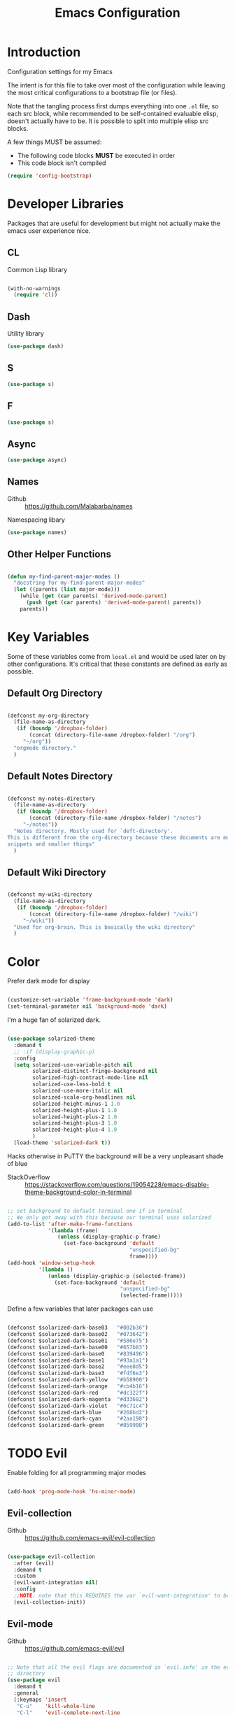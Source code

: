#+TITLE: Emacs Configuration

* Introduction
  Configuration settings for my Emacs

  The intent is for this file to take over most of the configuration while leaving
  the most critical configurations to a bootstrap file (or files).

  Note that the tangling process first dumps everything into one =.el= file, so
  each src block, while recommended to be self-contained evaluable elisp, doesn't
  actually have to be. It is possible to split into multiple elisp src blocks.

  A few things MUST be assumed:
  - The following code blocks *MUST* be executed in order
  - This code block isn't compiled

  #+BEGIN_SRC emacs-lisp
    (require 'config-bootstrap)
  #+END_SRC

* Developer Libraries
  Packages that are useful for development but might not actually make the emacs
  user experience nice.

** CL
   Common Lisp library

   #+BEGIN_SRC emacs-lisp

     (with-no-warnings
       (require 'cl))

   #+END_SRC

** Dash
   Utility library

   #+BEGIN_SRC emacs-lisp
     (use-package dash)
   #+END_SRC

** S

   #+BEGIN_SRC emacs-lisp
    (use-package s)
   #+END_SRC

** F

   #+BEGIN_SRC emacs-lisp
    (use-package s)
   #+END_SRC

** Async

   #+BEGIN_SRC emacs-lisp
     (use-package async)
   #+END_SRC

** Names
   - Github :: https://github.com/Malabarba/names


   Namespacing libary

   #+BEGIN_SRC emacs-lisp
     (use-package names)
   #+END_SRC

** Other Helper Functions
   #+BEGIN_SRC emacs-lisp

    (defun my-find-parent-major-modes ()
      "docstring for my-find-parent-major-modes"
      (let ((parents (list major-mode)))
        (while (get (car parents) 'derived-mode-parent)
          (push (get (car parents) 'derived-mode-parent) parents))
        parents))

   #+END_SRC

* Key Variables
  Some of these variables come from =local.el= and would be used later on by
  other configurations. It's critical that these constants are defined as early
  as possible.

** Default Org Directory

   #+BEGIN_SRC emacs-lisp

     (defconst my-org-directory
       (file-name-as-directory
        (if (boundp '/dropbox-folder)
            (concat (directory-file-name /dropbox-folder) "/org")
          "~/org"))
       "orgmode directory."
       )

   #+END_SRC

** Default Notes Directory

   #+BEGIN_SRC emacs-lisp

     (defconst my-notes-directory
       (file-name-as-directory
        (if (boundp '/dropbox-folder)
            (concat (directory-file-name /dropbox-folder) "/notes")
          "~/notes"))
       "Notes directory. Mostly used for `deft-directory'.
     This is different from the org-directory because these documents are more for
     snippets and smaller things"
       )

   #+END_SRC

** Default Wiki Directory

   #+BEGIN_SRC emacs-lisp

    (defconst my-wiki-directory
      (file-name-as-directory
       (if (boundp '/dropbox-folder)
           (concat (directory-file-name /dropbox-folder) "/wiki")
         "~/wiki"))
      "Used for org-brain. This is basically the wiki directory"
      )

   #+END_SRC

* Color

  Prefer dark mode for display

  #+BEGIN_SRC emacs-lisp

    (customize-set-variable 'frame-background-mode 'dark)
    (set-terminal-parameter nil 'background-mode 'dark)

  #+END_SRC

  I'm a huge fan of solarized dark.

  #+BEGIN_SRC emacs-lisp

    (use-package solarized-theme
      :demand t
      ;; :if (display-graphic-p)
      :config
      (setq solarized-use-variable-pitch nil
            solarized-distinct-fringe-background nil
            solarized-high-contrast-mode-line nil
            solarized-use-less-bold t
            solarized-use-more-italic nil
            solarized-scale-org-headlines nil
            solarized-height-minus-1 1.0
            solarized-height-plus-1 1.0
            solarized-height-plus-2 1.0
            solarized-height-plus-3 1.0
            solarized-height-plus-4 1.0
            )
      (load-theme 'solarized-dark t))

  #+END_SRC

  Hacks otherwise in PuTTY the background will be a very unpleasant shade of blue

  - StackOverflow :: https://stackoverflow.com/questions/19054228/emacs-disable-theme-background-color-in-terminal

  #+BEGIN_SRC emacs-lisp

    ;; set background to default terminal one if in terminal
    ;; We only get away with this because our terminal uses solarized
    (add-to-list 'after-make-frame-functions
                 '(lambda (frame)
                    (unless (display-graphic-p frame)
                      (set-face-background 'default
                                           "unspecified-bg"
                                           frame))))
    (add-hook 'window-setup-hook
              '(lambda ()
                 (unless (display-graphic-p (selected-frame))
                   (set-face-background 'default
                                        "unspecified-bg"
                                        (selected-frame)))))

  #+END_SRC

  Define a few variables that later packages can use

  #+BEGIN_SRC emacs-lisp

    (defconst $solarized-dark-base03   "#002b36")
    (defconst $solarized-dark-base02   "#073642")
    (defconst $solarized-dark-base01   "#586e75")
    (defconst $solarized-dark-base00   "#657b83")
    (defconst $solarized-dark-base0    "#839496")
    (defconst $solarized-dark-base1    "#93a1a1")
    (defconst $solarized-dark-base2    "#eee8d5")
    (defconst $solarized-dark-base3    "#fdf6e3")
    (defconst $solarized-dark-yellow   "#b58900")
    (defconst $solarized-dark-orange   "#cb4b16")
    (defconst $solarized-dark-red      "#dc322f")
    (defconst $solarized-dark-magenta  "#d33682")
    (defconst $solarized-dark-violet   "#6c71c4")
    (defconst $solarized-dark-blue     "#268bd2")
    (defconst $solarized-dark-cyan     "#2aa198")
    (defconst $solarized-dark-green    "#859900")

  #+END_SRC

* TODO Evil

  Enable folding for all programming major modes

  #+BEGIN_SRC emacs-lisp

    (add-hook 'prog-mode-hook 'hs-minor-mode)

  #+END_SRC

** Evil-collection
   - Github :: https://github.com/emacs-evil/evil-collection


   #+BEGIN_SRC emacs-lisp

     (use-package evil-collection
       :after (evil)
       :demand t
       :custom
       (evil-want-integration nil)
       :config
       ;;NOTE: note that this REQUIRES the var `evil-want-integration' to be NIL
       (evil-collection-init))

   #+END_SRC

** Evil-mode
   - Github :: https://github.com/emacs-evil/evil


   #+BEGIN_SRC emacs-lisp

     ;; Note that all the evil flags are documented in `evil.info' in the evil
     ;; directory
     (use-package evil
       :demand t
       :general
       (:keymaps 'insert
        "C-u"    'kill-whole-line
        "C-l"    'evil-complete-next-line
        "C-L"    'evil-complete-previous-line
        "C-p"    'evil-complete-next
        "C-n"    'evil-complete-previous
        "C-k"    nil)
       (:keymaps 'motion
        "C-u"    'evil-scroll-up)
       (:keymaps 'normal
        "Y"      '/evil-copy-to-end-of-line
        "gt"     '/evil-gt
        "gT"     '/evil-gT
        "C-\\"   '/lang-toggle ;; binding for eng <-> jap
        "g o"    'ff-find-other-file
        "g a"    'describe-char)
       (:keymaps 'visual
        ">>"     '/evil-shift-right-visual
        "<<"     '/evil-shift-left-visual)
       (:keymaps 'inner
        "/"      '/inner-forward-slash
        "l"      'my-evil-inner-line)
       (:keymaps 'outer
        "e"      'my-evil-a-buffer
        "l"      'my-evil-a-line
        "/"      '/a-forward-slash)
       (:keymaps 'minibuffer-local-map
        "C-w"    'backward-kill-word)
       :custom
       (evil-want-C-u-scroll t
                             "Emacs uses `C-u' for its `universal-argument' function.
                                 It conflicts with scroll up in evil-mode")
       (evil-want-integration nil
                              "`evil-collections' demands that this be disabled to
                                  work")
       :config

       ;; TODO: figure out this
       ;; https://github.com/syl20bnr/spacemacs/issues/5070
         ;;;###autoload
       (defun /evil-paste-after-from-0 ()
         "I legitimately forgot what this does.
         Probably copied it from stackoverflow"
         (interactive)
         (let ((evil-this-register ?0))
           (call-interactively 'evil-paste-after)))

         ;;;###autoload
       (defun /treat-underscore-as-word ()
         "Make underscore be considered part of a word, just like vim.
         Add this to whichever mode you want when you want it to treat underscore as a
         word"
         (modify-syntax-entry ?_ "w"))

         ;;;###autoload
       (defun /evil-gt ()
         "Emulating vim's `gt' using frames."
         (interactive)
         (other-frame 1))

         ;;;###autoload
       (defun /evil-gT ()
         "Emulating vim's `gT' using frames."
         (interactive)
         (other-frame -1))

         ;;;###autoload
       (defun /lang-toggle ()
         "Input language toggle wrapper."
         (interactive)
         (toggle-input-method)
         ;; (evil-append 1)
         )

       ;; Overload shifts so that they don't lose the selection
         ;;;###autoload
       (defun /evil-shift-left-visual ()
         "Keep visual selection after shifting left."
         (interactive)
         (evil-shift-left (region-beginning) (region-end))
         (evil-normal-state)
         (evil-visual-restore))

         ;;;###autoload
       (defun /evil-shift-right-visual ()
         "Same as /evil-shift-left-visual, but for the right instead."
         (interactive)
         (evil-shift-right (region-beginning) (region-end))
         (evil-normal-state)
         (evil-visual-restore))

       ;; Back to our regularly scheduled programming
       (fset 'evil-visual-update-x-selection 'ignore)
       (evil-select-search-module 'evil-search-module 'evil-search)
       (setq evil-want-Y-yank-to-eol t
             sentence-end-double-space nil
             evil-regexp-search t
             evil-normal-state-modes (append evil-motion-state-modes
                                             evil-normal-state-modes)
             evil-motion-state-modes nil
             evil-want-C-u-scroll t
             evil-split-window-below t
             evil-vsplit-window-right t)
       (setq-default evil-auto-indent t)

       ;; (add-hook 'view-mode-hook 'evil-motion-state)

       ;; (evil-define-text-object /a-forward-slash (count &optional beg end type)
       ;;   "Select forward slash (/)"
       ;;   :extend-selection t
       ;;   (evil-select-quote ?/ beg end type count))

       ;; (evil-define-text-object /inner-forward-slash (count &optional beg end type)
       ;;   "Select forward slash (/)"
       ;;   :extend-selection nil
       ;;   (evil-select-quote ?/ beg end type count))

       ;; ;; Let `_` be considered part of a word, like vim does
       ;; (defadvice evil-inner-word (around underscore-as-word activate)
       ;;   (let ((table (copy-syntax-table (syntax-table))))
       ;;     (modify-syntax-entry ?_ "w" table)
       ;;     (with-syntax-table table ad-do-it)))
       (/treat-underscore-as-word) ;TODO: Not sure if this is required if we're hooking into prog-mode

       ;; (defun my-evil-make-frame-with-params (file)
       ;;   "Tries to emulate evil tab creation using `make-frame'"
       ;;   (interactive "<f>")
       ;;   (if file
       ;;       ;; Finds the file and loads it into the frame
       ;;       )
       ;;   )

       ;; (evil-ex-define-cmd "sh[ell]" 'eshell)
       (evil-ex-define-cmd "sh[ell]"    'shell) ;; at least shell shows its keymaps
       (evil-ex-define-cmd "tabn[ew]"   'make-frame)
       (evil-ex-define-cmd "tabe[dit]"  'make-frame)
       (evil-ex-define-cmd "restart"    'restart-emacs)
       (evil-ex-define-cmd "init"       'find-user-init-file)
       (evil-ex-define-cmd "config"     'find-user-config-file)

       ;; (lexical-let ((default-color (cons (face-background 'mode-line)
       ;;                                    (face-foreground 'mode-line))))
       ;;   (add-hook 'post-command-hook
       ;;             (lambda ()
       ;;               (let ((color (cond ((minibufferp) default-color)
       ;;                                  ((evil-insert-state-p) '("#b58900" . "#ffffff"))
       ;;                                  ((evil-emacs-state-p)  '("#444488" . "#ffffff"))
       ;;                                  ((buffer-modified-p)   '("#dc322f" . "#ffffff"))
       ;;                                  (t default-color))))
       ;;                 (set-face-background 'mode-line (car color))
       ;;                 (set-face-foreground 'mode-line (cdr color))))))

       ;; nmap Y y$
       (defun /evil-copy-to-end-of-line ()
         "Yanks everything from point to the end of the line"
         (interactive)
         (evil-yank (point) (point-at-eol)))

       ;; https://stackoverflow.com/questions/18102004/emacs-evil-mode-how-to-create-a-new-text-object-to-select-words-with-any-non-sp/22418983#22418983
       (defmacro /evil-define-and-bind-text-object (key start-regex end-regex)
         (let ((inner-name (make-symbol "inner-name"))
               (outer-name (make-symbol "outer-name")))
           `(progn
              (evil-define-text-object ,inner-name (count &optional beg end type)
                (evil-select-paren ,start-regex ,end-regex beg end type count nil))
              (evil-define-text-object ,outer-name (count &optional beg end type)
                (evil-select-paren ,start-regex ,end-regex beg end type count t))
              (define-key evil-inner-text-objects-map ,key (quote ,inner-name))
              (define-key evil-outer-text-objects-map ,key (quote ,outer-name)))))

       ;; https://www.emacswiki.org/emacs/RegularExpression
       (/evil-define-and-bind-text-object "/" "/" "/")
       (/evil-define-and-bind-text-object "\\" "\\" "\\")
       (/evil-define-and-bind-text-object "|" "|" "|")
       ;; (/evil-define-and-bind-text-object "l" "^\\s-*" "\\s-*$") ;; line textobj
       ;; (/evil-define-and-bind-text-object "e" "\\`\\s-*" "\\s-*$") ;; buffer textobj

       (evil-define-text-object my-evil-a-buffer (count &optional beg end type)
         "Select entire buffer"
         (evil-range (point-min) (point-max)))

       ;; shamelessly stolen from
       ;; https://github.com/syohex/evil-textobj-line/blob/master/evil-textobj-line.el
       (defun my-evil-line-range (count beg end type &optional inclusive)
         (if inclusive
             (evil-range (line-beginning-position) (line-end-position))
           (let ((start (save-excursion
                          (back-to-indentation)
                          (point)))
                 (end (save-excursion
                        (goto-char (line-end-position))
                        (skip-syntax-backward " " (line-beginning-position))
                        (point))))
             (evil-range start end))))

       (evil-define-text-object my-evil-a-line (count &optional beg end type)
         "Select entire line"
         (my-evil-line-range count beg end type t))

       (evil-define-text-object my-evil-inner-line (count &optional beg end type)
         "Select an inner line"
         (my-evil-line-range count beg end type))

       (add-hook 'evil-normal-state-entry-hook 'evil-ex-nohighlight)
       (evil-mode)
       )

   #+END_SRC

*** Evil-Unimpaired
    shamelessly stolen from spacemacs

    #+BEGIN_SRC emacs-lisp
      ;;;###autoload
      (defun evil-unimpaired//find-relative-filename (offset)
        (when buffer-file-name
          (let* ((directory (f-dirname buffer-file-name))
                 (files (f--files directory (not (s-matches? "^\\.?#" it))))
                 (index (+ (-elem-index buffer-file-name files) offset))
                 (file (and (>= index 0) (nth index files))))
            (when file
              (f-expand file directory)))))

      ;;;###autoload
      (defun evil-unimpaired/previous-file ()
        (interactive)
        (-if-let (filename (evil-unimpaired//find-relative-filename -1))
            (find-file filename)
          (user-error "No previous file")))

      ;;;###autoload
      (defun evil-unimpaired/next-file ()
        (interactive)
        (-if-let (filename (evil-unimpaired//find-relative-filename 1))
            (find-file filename)
          (user-error "No next file")))

      ;;;###autoload
      (defun evil-unimpaired/paste-above ()
        (interactive)
        (evil-insert-newline-above)
        (evil-paste-after 1))

      ;;;###autoload
      (defun evil-unimpaired/paste-below ()
        (interactive)
        (evil-insert-newline-below)
        (evil-paste-after 1))

      ;;;###autoload
      (defun evil-unimpaired/insert-space-above (count)
        (interactive "p")
        (dotimes (_ count) (save-excursion (evil-insert-newline-above))))

      ;;;###autoload
      (defun evil-unimpaired/insert-space-below (count)
        (interactive "p")
        (dotimes (_ count) (save-excursion (evil-insert-newline-below))))

      ;;;###autoload
      (defun evil-unimpaired/next-frame ()
        (interactive)
        (/evil-gt))

      ;;;###autoload
      (defun evil-unimpaired/previous-frame ()
        (interactive)
        (/evil-gT))

      ;; from tpope's unimpaired
      (define-key evil-normal-state-map (kbd "[ SPC")
        'evil-unimpaired/insert-space-above)
      (define-key evil-normal-state-map (kbd "] SPC")
        'evil-unimpaired/insert-space-below)
      ;; (define-key evil-normal-state-map (kbd "[ e") 'move-text-up)
      ;; (define-key evil-normal-state-map (kbd "] e") 'move-text-down)
      (define-key evil-visual-state-map (kbd "[ e") ":move'<--1")
      (define-key evil-visual-state-map (kbd "] e") ":move'>+1")
      ;; (define-key evil-visual-state-map (kbd "[ e") 'move-text-up)
      ;; (define-key evil-visual-state-map (kbd "] e") 'move-text-down)
      (define-key evil-normal-state-map (kbd "[ b") 'previous-buffer)
      (define-key evil-normal-state-map (kbd "] b") 'next-buffer)
      (define-key evil-normal-state-map (kbd "[ f") 'evil-unimpaired/previous-file)
      (define-key evil-normal-state-map (kbd "] f") 'evil-unimpaired/next-file)
      ;; (define-key evil-normal-state-map (kbd "[ t") 'evil-unimpaired/previous-frame)
      ;; (define-key evil-normal-state-map (kbd "] t") 'evil-unimpaired/next-frame)
      (define-key evil-normal-state-map (kbd "[ w") 'previous-multiframe-window)
      (define-key evil-normal-state-map (kbd "] w") 'next-multiframe-window)
      ;; select pasted text
      (define-key evil-normal-state-map (kbd "g p") (kbd "` [ v ` ]"))
      ;; paste above or below with newline
      (define-key evil-normal-state-map (kbd "[ p") 'evil-unimpaired/paste-above)
      (define-key evil-normal-state-map (kbd "] p") 'evil-unimpaired/paste-below)
    #+END_SRC

** Evil-string-inflection
   - Github :: https://github.com/ninrod/evil-string-inflection


   #+BEGIN_SRC emacs-lisp

     ;; defaults to g~
     (use-package evil-string-inflection
       :disabled
       :after (evil))

   #+END_SRC

** Exato
   - Github :: https://github.com/ninrod/exato


   #+BEGIN_SRC emacs-lisp

    ;; defaults to x, so dax, dix, etc
    ;; This package is about xml attribute objects, the t textobj handles tags, not
    ;; attributes, which are inside tags
    (use-package exato
      :after (evil))

   #+END_SRC

** Evil-god-state
   - Github :: https://github.com/gridaphobe/evil-god-state


   #+BEGIN_SRC emacs-lisp

     ;; https://github.com/gridaphobe/evil-god-state
     (use-package evil-god-state
       :general
       (:states 'normal
        "g <SPC>" 'evil-execute-in-god-state))

   #+END_SRC

** Evil-surround
   - Github :: https://github.com/emacs-evil/evil-surround


   #+BEGIN_SRC emacs-lisp

    (use-package evil-surround
      :after (evil)
      :demand t
      :config
      (global-evil-surround-mode)
      )

   #+END_SRC

*** Evil-embrace
   - Github :: https://github.com/cute-jumper/evil-embrace.el


   #+BEGIN_SRC emacs-lisp

     ;; Evil-embrace is like a souped up addon of surround, this time they have
     ;; things like function surround and probably more features.
     (use-package evil-embrace
       :after (evil-surround)
       :demand t
       :config
       (evil-embrace-enable-evil-surround-integration)
       (setq evil-embrace-show-help-p nil)
       )

   #+END_SRC

** Evil-args
   - Github :: https://github.com/wcsmith/evil-args


   #+BEGIN_SRC emacs-lisp

    (use-package evil-args
      :bind (:map evil-inner-text-objects-map
             ("a" . evil-inner-arg)
             :map evil-outer-text-objects-map
             ("a" . evil-outer-arg)
             ;; :map evil-normal-state-map
             ;; ("L" . evil-forward-arg)
             ;; ("H" . evil-backward-arg)
             ;; ("K" . evil-jump-out-args)
             ;; :map evil-motion-state-map
             ;; ("L" . evil-forward-arg)
             ;; ("H" . evil-backward-arg)
             )
      ;; :config
      ;; consider spaces as argument delimiters
      ;; (add-to-list 'evil-args-delimiters " ")
      )

   #+END_SRC

** Evil-textobj-column
   - Github :: https://github.com/noctuid/evil-textobj-column


   #+BEGIN_SRC emacs-lisp

    ;; more like evil-textobj-kolumn
    (use-package evil-textobj-column
      :bind (:map evil-inner-text-objects-map
             ("k" . evil-textobj-column-word)
             ("K" . evil-textobj-column-WORD)))

   #+END_SRC

** Evil-numbers
   - Github :: https://github.com/cofi/evil-numbers


   #+BEGIN_SRC emacs-lisp

    (use-package evil-numbers
      :general
      (:keymaps 'normal
       "C-a"  'evil-numbers/inc-at-pt
       "C-x"  'evil-numbers/dec-at-pt)
      ;; :bind (:map evil-normal-state-map
      ;;        ("C-a" . evil-numbers/inc-at-pt)
      ;;        ("C-x" . evil-numbers/dec-at-pt))
      )

   #+END_SRC

** Evil-rsi
   - Github :: https://github.com/linktohack/evil-rsi


   #+BEGIN_SRC emacs-lisp

    (use-package evil-rsi
      :disabled
      :after (evil)
      :config
      (evil-rsi-mode))

   #+END_SRC

** Evil-lion
   - Github :: https://github.com/edkolev/evil-lion


   #+BEGIN_SRC emacs-lisp

    ;; alignment
    (use-package evil-lion
      :after (evil)
      :demand t
      :config
      (evil-lion-mode))

   #+END_SRC

** Evil-matchit
   - Github :: https://github.com/redguardtoo/evil-matchit


   #+BEGIN_SRC emacs-lisp

    (use-package evil-matchit)

   #+END_SRC
** Evil-commentary

   #+BEGIN_SRC emacs-lisp

    ;; Adds textobjects that comments
    (use-package evil-commentary
      :after (evil)
      :demand t
      :config
      (evil-commentary-mode)
      )

   #+END_SRC

** Evil-nerd-commenter
   #+BEGIN_SRC emacs-lisp

    (use-package evil-nerd-commenter
      :after (evil)
      :bind (:map evil-inner-text-objects-map
             ("c" . evilnc-inner-comment)
             :map evil-outer-text-objects-map
             ("c" . evilnc-outer-commenter)))

   #+END_SRC

** Evil-indent-plus
   #+BEGIN_SRC emacs-lisp

        ;;; Indentation text object for evil
    (use-package evil-indent-plus
      :bind(:map evil-inner-text-objects-map
            ("i" . evil-indent-plus-i-indent)
            ("I" . evil-indent-plus-a-indent)
            :map evil-outer-text-objects-map
            ("i" . evil-indent-plus-i-indent-up)
            ("I" . evil-indent-plus-a-indent-up)))

   #+END_SRC

** Evil-tilde-fringe
   #+BEGIN_SRC emacs-lisp

    ;; vim A E S T H E T H I C S
    ;; Puts tildes in the fringe, just like vim.
    (use-package vi-tilde-fringe
      :after (evil)
      :demand t
      :config
      (global-vi-tilde-fringe-mode))

   #+END_SRC

** Evil-visualstar
   #+BEGIN_SRC emacs-lisp

     ;; Allows for * and # commands. which originally only worked on WORDs, to
     ;; work on a visual selection too
     (use-package evil-visualstar
       :after (evil)
       :demand t
       :config
       (global-evil-visualstar-mode))

   #+END_SRC

** Evil-rsi
   #+BEGIN_SRC emacs-lisp

    ;; TODO: Document GNU Readline bindings
    (use-package evil-rsi
      :demand t
      :after (evil)
      :diminish (evil-rsi-mode)
      :config
      (evil-rsi-mode))

   #+END_SRC

** Evil-goggles
   #+BEGIN_SRC emacs-lisp

    ;; Flashes the selection you made. I honestly don't need this and am just
    ;; turning it on for shits and giggles, until it starts to annoy me
    ;; https://github.com/edkolev/evil-goggles
    (use-package evil-goggles
      :after (evil)
      :diminish (evil-goggles-mode)
      :demand t
      :custom
      (evil-goggles-duration 0.05
                             "Sometimes the default of 0.2 is too slow")
      :config
      (evil-goggles-mode)
      (evil-goggles-use-diff-faces))

   #+END_SRC

** Evil-quickscope
   #+BEGIN_SRC emacs-lisp

     ;; Disabled because it conflicts with evil-snipe-override-mode
     (use-package evil-quickscope
       :disabled t
       ;; :config
       ;; (global-evil-quickscope-always-mode t)
       ;; (global-evil-quickscope-mode t)
       )

   #+END_SRC

** Evil-snipe
   #+BEGIN_SRC emacs-lisp

     ;; Basically does what Clever-F did in vim, letting you repeatedly press
     ;; f, F, t, and T instead of using ; and ,
     (use-package evil-snipe
       :after (evil)
       :demand t
       :diminish (evil-snipe-override-mode
                  evil-snipe-override-local-mode)
       :config
       (evil-snipe-override-mode))

   #+END_SRC

** Evil-expat
   Adds the following ex commands:

   | :reverse           | reverse visually selected lines                                |
   | :remove            | remove current file and its buffer                             |
   | :rename NEW-PATH   | rename or move current file and its buffer                     |
   | :colorscheme THEME | change emacs color theme                                       |
   | :diff-orig         | get a diff of unsaved changes, like vim's common :DiffOrig     |
   | :gdiff             | BRANCH git-diff current file, requires magit and vdiff-magit   |
   | :gblame            | git-blame current file, requires magit                         |
   | :gremove           | git remove current file, requires magit                        |
   | :tyank             | copy range into tmux paste buffer, requires running under tmux |
   | :tput              | paste from tmux paste buffer, requires running under tmux      |

   #+BEGIN_SRC emacs-lisp

     (use-package evil-expat)

   #+END_SRC

** Evil-exchange
   #+BEGIN_SRC emacs-lisp

     ;; Adds an operator `gx' that, when called again, swaps both selections
     ;; currently DISABLED because it conflicts with the default `g x', which
     ;; goes to the link under the cursor (`browse-url-at-point'), something
     ;; which I feel is probably cooler than evil-exchange
     (use-package evil-exchange
       :disabled t)

   #+END_SRC

** Vimish-fold
   #+BEGIN_SRC emacs-lisp

     (use-package vimish-fold)

   #+END_SRC

** Evil-tutor
   #+BEGIN_SRC emacs-lisp

     (use-package evil-tutor)

   #+END_SRC

** Evil-cleverparens
   - Github :: https://github.com/luxbock/evil-cleverparens


   We're not using it because it's conflicting with too many keybinds

   #+BEGIN_SRC emacs-lisp

     (use-package evil-cleverparens
       :disabled t
       :demand t
       :config
       ;; (progn (require 'evil-cleverparens-text-objects)
       ;;        (define-key evil-inner-text-objects-map "c" 'evil-cp-inner-comment)
       ;;        (define-key evil-outer-text-objects-map "c" 'evil-cp-a-comment))
       (add-hook 'emacs-lisp-mode-hook #'evil-cleverparens-mode))

   #+END_SRC

** Old Configuration
   These configurations are old and left here in case we ever need it

  #+BEGIN_SRC emacs-lisp


    ;; (use-package evil-paredit
    ;;   :config (add-hook 'emacs-lisp-mode-hook 'evil-paredit-mode))

    ;; (use-package evil-cleverparens-text-objects
    ;;   :ensure t
    ;;   :init
    ;;   (use-package evil-cleverparens :ensure t)
    ;;   :config
    ;;   nil)

    ;; (use-package evil-cleverparens
    ;;   :bind(:map evil-inner-text-objects-map
    ;;              ("c" . evil-cp-inner-comment)
    ;;              :map evil-outer-text-objects-map
    ;;              ("c" . evil-cp-a-comment))
    ;;   ;; :config
    ;;   ;; (require 'evil-cleverparens-text-objects)
    ;;   )

    ;; (use-package evil-replace-with-register)

    ;; (use-package evil-text-object-python)

    ;; (use-package evil-visual-mark-mode
    ;;   :ensure t
    ;;   :config
    ;;   (evil-visual-mark-mode))

    ;; (use-package evil-tabs
    ;;   :ensure t
    ;;   :config
    ;;   (global-evil-tabs-mode t))

  #+END_SRC

** TODO COMMENT evil-argwrap

   I want to replicate [[https://github.com/FooSoft/vim-argwrap][vim-argwrap]] in evil-mode.

   For reference, since I would expect the implementation to be something similar:
   #+BEGIN_SRC emacs-lisp :exports none

     (defun my-add-newline-and-indent-braces (&rest _)
       "Adds that cool vim indent thing we always wanted"
       (newline)
       (indent-according-to-mode)
       (forward-line -1)
       (indent-according-to-mode))

   #+END_SRC

   - Indent whole region by line
   - Assume that beg and end are both on wrapping characters
   - Only indent the top level commas, meaning we need to skip commas inside parentheses
     - consider using =evil-jump-item= since it looks like it does what we want.
     - inspect evil-args for possible solutions on implementation. Initial
       impressions are not good, mostly because it's totally undocumented.


   - Find delimiters in the outer-most parentheses (or wrapping characters)
   - We will want to look at =forward-sexp=, even though that it might mean that
     we will need to adjust the syntax table a bit
     - We specifically want to look at the syntax classes
       - Open parenthesis characters


   The current issue is how the range isn't long enough, because of the
   insertions the end point isn't being updated similarly and the range is
   shorter than what is expected

   #+BEGIN_SRC emacs-lisp :exports none
     (defun my-evil-argwrap-region (beg end)
       ;; find , (eventually we'll support other delimiters)
       (save-excursion
        (let* ((delimiters    ",")
               (paren-openers "[[{(]")
               (unwrap-arg (lambda ()
                             (save-excursion
                               (forward-char)
                               (newline)
                               (indent-according-to-mode))))
               )
          ;; update syntax table entries with all the parens stuff
          (debug)
          (goto-char beg)
          (while (< (point) end)
            (cond
             ;; when we find a comma, we break the line
             ((looking-at delimiters)
              (message "unwrap-arg")
              (funcall unwrap-arg))
             ;; when we find a open paren syntax descriptor we forward by
             ;; sexp. TODO: this is still hardcoded
             ((looking-at paren-openers)
              (message "forward-sexp")
              (forward-sexp))
             )
            (message "forward-char")
            (forward-char)
            )
          )))

     ;; ( { [ ] } )

     (evil-define-operator my-evil-argwrap (beg end)
       "docstring for evil-argwrap"
       (my-evil-argwrap-region beg end))

     ;; So this works
     (define-key evil-normal-state-map (kbd "\\") 'my-evil-argwrap)
   #+END_SRC

   It appears that calling something defined by =evil-define-operator= puts
   emacs into operator pending mode, which is expected. Then evil passes in a
   range and the operation starts.

*** Test cases

    ={ a, b, c } { foo<a, {b}> , b, c }=

*** DONE What are the acceptable values for =evil-operator-range-type=?
    CLOSED: [2018-03-28 Wed 22:24]

    Covered by noctuid [[https://github.com/noctuid/evil-guide#type][here]].

    It's defined in =evil-define-motion=. The allowed characters are:
    - inclusive :: The range is the start point up to and including the ending
                   position.
    - line      :: The range is set to the beginning and end of the line
    - block     :: The range is blockwise like in =C-v=
    - exclusive :: Default. The range is exactly like ~inclusive~ except that it
                   does not include the ending position.

* TODO Helm

** TODO Others
    #+BEGIN_SRC emacs-lisp

      ;; Install ivy as a contingency
      (use-package ivy
        :bind (:map ivy-minibuffer-map
               ("C-w" . ivy-backward-kill-word)
               ("C-u" . ivy-backward-kill-line)
               ("C-j" . ivy-next-line)
               ("C-k" . ivy-previous-line))
        :config
        (setq ivy-use-virtual-buffers t
              enable-recursive-minibuffers t))

      (use-package swiper)

      (use-package counsel
        :bind (("M-x" . counsel-M-x)))

      (use-package helm
        :after (general)
        :demand t
        :general
        ("C-h C-h" 'helm-apropos
         "C-h h"   'helm-apropos)
        (:states 'normal
         "-"     'helm-find-files) ;; emulate vim-vinegar
        (:states  'normal
         :prefix my-default-evil-leader-key
         "<SPC>"  'helm-M-x
         "TAB"    'helm-resume
         "y y"    'helm-show-kill-ring
         "b b"    'helm-mini
         "m m"    'helm-bookmarks)
        (:keymaps 'helm-map
         "C-w" 'evil-delete-backward-word
         "\\"  'helm-select-action
         "C-j" 'helm-next-line
         "C-k" 'helm-previous-line
         "C-n" 'helm-next-page
         "C-p" 'helm-previous-page
         "C-l" 'helm-next-source
         "C-h" 'helm-previous-source
         "TAB" 'helm-execute-persistent-action)
        :config
        (setq helm-idle-delay 0.0
              helm-input-idle-delay 0.01
              helm-quick-update t)
        (setq helm-recentf-fuzzy-match t
              helm-locate-fuzzy-match nil ;; locate fuzzy is worthless
              helm-M-x-fuzzy-match t
              helm-buffers-fuzzy-matching t
              helm-semantic-fuzzy-match t
              helm-apropos-fuzzy-match t
              helm-imenu-fuzzy-match t
              helm-lisp-fuzzy-completion t
              helm-completion-in-region-fuzzy-match t
              helm-split-window-in-side-p t
              helm-use-frame-when-more-than-two-windows nil)
        (progn (helm-autoresize-mode)
               (setq helm-autoresize-min-height 40 ;; these values are %
                     helm-autoresize-max-height 40))
        (helm-mode)
        )

      ;; TODO: when defining helm desckeys make sure a global binding is also presentw
      ;; C-h seems broken (We've been overwriting it to enable terminal backspace)

      (use-package helm-describe-modes
        :bind (("C-h m" . helm-describe-modes))
        ;; :config
        ;; (evil-leader/set-key "m" 'helm-describe-modes)
        )

      (use-package helm-descbinds
        :bind (("C-h b" . helm-descbinds))
        :config
        (helm-descbinds-mode))

      (use-package helm-swoop
        :general
        (:states 'normal
         :prefix my-default-evil-leader-key
         "f f" 'helm-swoop) :init
      ;;;###autoload
        (defun /helm-swoop-vis () (interactive)
               (helm-swoop :$query "" :$multiline 4))
        :bind (:map helm-swoop-map
               ("C-w" . evil-delete-backward-word))
        ;; :config
        ;; (defun /helm-swoop-vis () (interactive)
        ;;        (helm-swoop :$query "" :$multiline 4))
        ;; no annoying under mouse highlights
        ;;(setq helm-swoop-pre-input-function (lambda () nil))
        )

      (use-package helm-fuzzier
        :after helm
        :demand t
        :config
        (helm-fuzzier-mode))

      (use-package helm-flx
        :after helm
        :demand t
        :config
        (helm-flx-mode)
        (setq helm-flx-for-helm-find-files t
              helm-flx-for-helm-locate t))

      (use-package helm-dash)

      ;; commenting it out because it has conflicting bindings in its own map
      ;; (use-package helm-hunks
      ;;   :commands (helm-hunks
      ;;              helm-hunks-current-buffer
      ;;              helm-hunks-staged
      ;;              helm-hunks-staged-current-buffer)
      ;;   :config
      ;;   (progn (require 'git-gutter+)
      ;;          (add-hook 'helm-hunks-refresh-hook 'git-gutter+-refresh)
      ;;          )
      ;;   (setq helm-hunks-preview-diffs t)
      ;;   (evil-leader/set-key
      ;;     "." 'helm-hunks-current-buffer))

      ;; (helm-mode 1)
    #+END_SRC
* TODO Buffer
  #+BEGIN_SRC emacs-lisp

    (add-hook 'prog-mode-hook 'hs-minor-mode)

    ;; no startup screen
    (setq inhibit-startup-screen t)

    ;; startup maximised
    (custom-set-variables
     '(initial-frame-alist (quote ((fullscreen . maximized)))))
    (custom-set-variables
     '(default-frame-alist (add-to-list 'default-frame-alist
                                        '(fullscreen . maximized))))

    (setq require-final-newline t)

    ;; remove annoying bell sounds
    (setq ring-bell-function 'ignore)

    ;; Save buffer state
    (setq savehist-file (concat user-init-dir "history")
          savehist-save-minibuffer-history 1
          savehist-additional-variables
          '(kill-ring
            search-ring
            regexp-search-ring))
    (savehist-mode 1)
    (setq history-length t
          history-delete-duplicates t)


    ;; Display time
    (display-time-mode 1)

    ;; strip whitespace
    (add-hook 'before-save-hook 'delete-trailing-whitespace)
    (general-define-key
     :states 'normal
     :prefix my-default-evil-leader-key
                        "." 'whitespace-mode)

    ;; automatically refresh buffer when changed outside
    (global-auto-revert-mode t)

    ;; Remove toolbar
    (progn (tool-bar-mode -1)
           (menu-bar-mode -1)
           (scroll-bar-mode -1)
           (window-divider-mode -1))

    (setq tab-always-indent 'complete)

    (setq-default truncate-lines    t  ;; no wrap
                  indent-tabs-mode nil ;; do not use tabs when indenting
                  tab-width         2
                  auto-hscroll-mode t)

    ;; use optimised linum mode if we can
    (when (>= emacs-major-version 26)
      (global-display-line-numbers-mode))

    (defun my-disable-line-numbers ()
      "For modes that doesn't need line numbers in their buffers"
      (display-line-numbers-mode -1)
      )

    ;; autopairing
    ;; We're currently trying out smartparens
    (electric-pair-mode -1)

    ;; Change "yes or no" to "y or n"
    (fset 'yes-or-no-p 'y-or-n-p)

    ;; Frame-related functions
    (add-hook 'after-make-frame-functions 'select-frame)

    ;; speed optimisation
    ;; https://emacs.stackexchange.com/questions/28736/emacs-pointcursor-movement-lag/28746
    (setq-default auto-window-vscroll nil)

    (defconst my-user-temp-dir
      "tempfiles/"
      "Directory used to store temporary files that shouldn't be versioned")

    ;; adjust autosave and backup directories
    (setq backup-directory-alist `(("." . ,(concat user-init-dir
                                                   my-user-temp-dir
                                                   "backups/")))
          delete-old-versions t
          backup-by-copying t
          version-control t
          kept-new-versions 20
          kept-old-versions 5
          vc-make-backup-files t
          auto-save-list-file-prefix (concat user-init-dir
                                             my-user-temp-dir
                                             "auto-save-list/.saves-")
          ;; auto-save-file-name-transforms `((".*" ,(concat user-init-dir
          ;;                                                 my-user-temp-dir
          ;;                                                 "autosave/")
          ;;                                   t))
          )

    ;; look cool
    (when window-system
      (global-hl-line-mode))

    (defun my-goto-scratch-buffer ()
      "When called goes to the scratch buffer.
    TODO: Make it take an argument that specifies which mode it should enter the
    buffer in."
      (interactive)
      (switch-to-buffer "*scratch*")
      )

    (evil-ex-define-cmd "sc[ratch]" 'my-goto-scratch-buffer)

    (defun my-goto-messages-buffer ()
      "When called goes to the Messages buffer.
    TODO: Make it take an argument that specifies which mode it should enter the
    buffer in."
      (interactive)
      (switch-to-buffer "*Messages*")
      )

    (evil-ex-define-cmd "me[ssages]" 'my-goto-messages-buffer)

    (use-package highlight-indent-guides
      ;; :hook (prog-mode . highlight-indent-guides-mode)
      :config
      (general-define-key
       :states 'normal
       :prefix my-default-evil-leader-key
                          "'" 'highlight-indent-guides-mode)
      (setq highlight-indent-guides-method 'character
            highlight-indent-guides-character ?\|)
      ;; (highlight-indent-guides-mode)
      )

    (use-package whitespace-cleanup-mode
      :demand t
      :config
      (global-whitespace-cleanup-mode 1))

    (use-package hl-todo
      :defer 1
      :diminish t
      :general
      (:states 'normal
       :prefix my-default-evil-leader-key
               "t t" 'hl-todo-occur)
      (:keymaps 'evil-normal-state-map
       "[ t"  'hl-todo-previous
       "] t"  'hl-todo-next)
      :init
      ;; (general-define-key :prefix my-default-evil-leader-key
      ;;                     "t t" 'hl-todo-occur)
      ;; :hook (prog-mode . hl-todo-mode)
      :bind
      :config
      (customize-set-variable 'hl-todo-keyword-faces
                              `(("TODO"  . ,$solarized-dark-yellow)
                                ("DEBUG" . ,$solarized-dark-magenta)
                                ("BUG"   . ,$solarized-dark-red)
                                ("STUB"  . ,$solarized-dark-green)
                                ("NOTE"  . ,$solarized-dark-base1)
                                ("HACK"  . ,$solarized-dark-violet)
                                ("FIXME" . ,$solarized-dark-orange)))
      (global-hl-todo-mode)
      (add-hook 'yaml-mode-hook 'hl-todo-mode))

    ;; https://github.com/alpaker/Fill-Column-Indicator
    (use-package fill-column-indicator
      :hook (prog-mode . turn-on-fci-mode)
      :diminish t
      :custom
      (fill-column 80)
      (always-use-textual-rule t)
      )

    (use-package golden-ratio
      :disabled t
      :config
      (golden-ratio-mode 1)
      (add-hook 'buffer-list-update-hook #'golden-ratio))

    (use-package powerline
      :demand t)

    (use-package powerline-evil
      :after (powerline)
      :demand t
      :custom
      (powerline-evil-tag-style 'verbose
                                "Print out the full name of the state instead of <S>
                                abbreviations.")
      :config
      (powerline-evil-vim-theme))

    ;; https://github.com/larstvei/Focus
    (use-package focus
      :init
      (general-define-key
       :states 'normal
       :prefix my-default-evil-leader-key
                          "f f" 'focus-mode)
      (evil-ex-define-cmd "fo[cus]" 'focus-mode))

    (use-package minimap
      :commands minimap-mode
      :config
      (customize-set-variable 'minimap-window-location 'right))

    (use-package no-littering)

    (use-package mmm-mode
      :disabled t ; looking at polymode instead
      :commands mmm-mode
      :config
      (setq mmm-parse-when-idle 't))

    (use-package unicode-troll-stopper)

    (use-package transpose-frame)

    (use-package buffer-move)

    (use-package crosshairs
      :disabled t)

    (use-package which-key
      :demand t
      :diminish which-key-mode
      :config
      (which-key-mode))

    (use-package undo-tree
      :demand t
      :diminish undo-tree-mode
      :config
      (global-undo-tree-mode))

    ;;;###autoload
    (defun /line-lengths()
      "Return a list of line lengths for all the lines in the buffer."
      (let (length)
        (save-excursion
          (goto-char (point-min))
          (while (not (eobp))
            (push (- (line-end-position)
                     (line-beginning-position))
                  length)
            (forward-line)))
        ;; we return a list since this is the last form evaluated
        (copy-sequence length)))

    ;;;###autoload
    (defun /longest-line-length()
      "Return the longest line from the list of lines given."
      (let ((lines (/line-lengths)))
        ;; return the first element, which should be the largest
        (nth 0 (sort lines '>))))

    ;;;###autoload
    (defun /centre-window-function()
      "Offset the window margins based on the longest line in the buffer.
    This effectively centers it."
      (interactive)
      (let ((margin-size (/ (abs (- (window-width) (/longest-line-length))) 2)))
        (if (not (get '/centre-window-function 'active))
            (progn
              (set-window-margins nil margin-size nil)
              (fringe-mode '(1 . 1))
              (put '/centre-window-function 'active t))
          (progn
            (set-window-margins nil nil nil)
            (fringe-mode nil)
            (put '/centre-window-function 'active nil)))))

    (general-define-key
     :states 'normal
     :prefix my-default-evil-leader-key
                        "W" '/centre-window-function)

    ;; (use-package switch-window
    ;;   :custom
    ;;   (switch-window-shortcut-apppearance 'asciiart))

    ;; Used in help mode and eww
    (use-package ace-link
      :commands (ace-link-help
                 ace-link-info
                 ace-link-eww))

    (use-package ace-window
      :bind
      (:map evil-window-map
            ("SPC" . ace-window))
      :custom
      (aw-keys '(?a ?s ?d ?f ?g ?h ?j ?k ?l))
      )

    ;; er/expand-region
    (use-package expand-region)

    (use-package centered-window-mode
      :disabled t
      :el-get centered-window-mode
      :config
      (centered-window-mode t))

    (use-package autopair
      :disabled t
      :config
      (autopair-global-mode))

    (use-package polymode)

    (use-package smartparens
      :demand t
      :diminish smartparens-mode
      :custom
      (sp-cancel-autoskip-on-backward-movement
       nil "We want to maintain the chomp-like behavior of electric-pair")
      (sp-autoskip-closing-pair
       'always "Maintain chomp-like behavior of electric-pair")
      :config
      (require 'smartparens-config) ;; load some default configurations
      (smartparens-global-mode)
      ;; (smartparens-global-strict-mode) ;; disable this because the chomping issue is solved
      (show-smartparens-global-mode t)
      ;; define some helper functions
      (defun my-add-newline-and-indent-braces (&rest _)
        "Adds that cool vim indent thing we always wanted"
        (newline)
        (indent-according-to-mode)
        (forward-line -1)
        (indent-according-to-mode))
      ;; Update the global definitions with some indenting
      ;; I think that the nil is the flag that controls property inheritance
      ;;NOTE: For some reason TAB isn't recognised. Might be yasnippet intefering.
      ;;Learn to use ret for now
      (sp-pair "{" nil :post-handlers '((my-add-newline-and-indent-braces "RET")))
      (sp-pair "[" nil :post-handlers '((my-add-newline-and-indent-braces "RET")))
      (sp-pair "(" nil :post-handlers '((my-add-newline-and-indent-braces "RET")))
      )

    (use-package evil-smartparens
      :after smartparens
      :demand t
      :diminish (evil-smartparens-mode)
      :config
      (evil-smartparens-mode))

    ;;;###autoload
    (defun my-set-frame-transparency (value)
      "Set the transparency of the frame window to VALUE.
    0=transparent/100=opaque"
      (interactive "nTransparency Value 0 - 100 opaque:")
      (set-frame-parameter (selected-frame) 'alpha value))

  #+END_SRC
** Hungry Deletion (of whitespace)
   - Homepage :: http://endlessparentheses.com/hungry-delete-mode.html

   #+BEGIN_SRC emacs-lisp
     (use-package hungry-delete
       :demand t
       :config
       (global-hungry-delete-mode))
   #+END_SRC

* Dashboard
  #+BEGIN_SRC emacs-lisp

    (use-package dashboard
      :disabled t
      :init
      (dashboard-setup-startup-hook)
      :config
      (setq dashboard-startup-banner nil))

  #+END_SRC
* TODO Aggressive Indent/Fill paragraph
  #+BEGIN_SRC emacs-lisp

    (use-package aggressive-indent
      :diminish t
      :demand t
      :config
      (add-hook 'python-mode-hook 'aggressive-indent-mode)
      ;; (global-aggressive-indent-mode)
      )

    (use-package aggressive-fill-paragraph
      ;; :disabled ;; this package annoys me. Probably needs more config
      :commands (aggressive-fill-paragraph-mode
                 afp-setup-recommended-hooks)
      ;; :config
      ;; (add-hook 'text-mode-hook #'aggressive-fill-paragraph-mode)
      )

  #+END_SRC
* TODO Magit
  #+BEGIN_SRC emacs-lisp

    (use-package magit
      :commands magit-status
      :init
      (general-define-key
       :states 'normal
       :prefix my-default-evil-leader-key
       ", ," 'magit-status)
      :config
      (with-eval-after-load 'aggressive-fill-paragraph
        (add-hook 'git-commit-setup-hook 'aggressive-fill-paragraph-mode))
      (with-eval-after-load 'fill-column-indicator
        (add-hook 'git-commit-setup-hook 'turn-on-fci-mode))
      (add-hook 'magit-popup-mode-hook #'my-disable-line-numbers)
      )

    (use-package evil-magit
      :after magit
      :demand t
      :config
      (evil-magit-init))

    ;; https://github.com/nonsequitur/git-gutter-plus
    (use-package git-gutter+
      :diminish git-gutter+-mode
      :bind (:map evil-normal-state-map
             ("[ h" . git-gutter+-previous-hunk)
             ("] h" . git-gutter+-next-hunk)
             ("g h s" . git-gutter+-stage-hunks)
             ("g h u" . git-gutter+-revert-hunks)
             ("g h h" . git-gutter+-show-hunk-inline-at-point)
             )
      :defer 5
      ;; :hook (prog-mode . git-gutter+-mode)
      :config
      ;; refer to the hacks made in config-colors.el.
      ;; We do this to make the gutter things look nice
      (unless (display-graphic-p)
        (set-face-foreground 'git-gutter+-modified "magenta")
        (set-face-background 'git-gutter+-modified nil)
        (set-face-foreground 'git-gutter+-added "green")
        (set-face-background 'git-gutter+-added nil)
        (set-face-foreground 'git-gutter+-deleted "red")
        (set-face-background 'git-gutter+-deleted nil))
      (setq git-gutter+-hide-gutter t)
      ;; use git-gutter+-diffinfo-at-point to get the range of the hunk,
      ;; extract the range beg-end,
      ;; then set the textobject to that range
      ;; (require 'evil)

      ;; we're forced to put it here because the global mode must be done afterwards
      ;; (??)
      (use-package git-gutter-fringe+
        :if (display-graphic-p)
        :after git-gutter+
        :demand t)
      (global-git-gutter+-mode)
      )

  #+END_SRC

** TODO Git Hunk textobjects
* TODO Org
  #+BEGIN_SRC emacs-lisp

        (use-package org
          :commands
          (org-time-stamp-inactive
           org-refile)

          :general
          (:states 'normal
           :prefix my-default-evil-leader-key
           "o t" 'org-time-stamp-inactive
           "o T" #'my-time-stamp
           "o r" 'org-refile)
          (org-mode-map
            "C-c C-'" 'org-edit-special)
          (org-src-mode-map
            "C-c C-'" 'org-src-edit-exit)
          :custom
          (org-support-shift-select t
                                    "Let me use J in org-mode please.")
          (org-startup-indented nil)
          (org-indent-mode-turns-on-hiding-stars nil)
          (org-src-tab-acts-natively t)
          (org-src-window-setup 'current-window
                                "I tend to have documentation/other things on
                                adjacent windows")
          (org-src-fontify-natively t)
          (org-default-notes-file "~/TODO.org")
          ;; (org-M-RET-may-split-line '((default . nil)))
          (org-M-RET-may-split-line nil)
          (org-enforce-todo-checkbox-dependencies     t)
          (org-enforce-todo-dependencies              t)
          (org-pretty-entities                        nil)
          ;; (org-insert-heading-respect-content t)
          (org-log-done                               'time)
          (org-log-redeadline                         'time)
          (org-log-reschedule                         'time)
          (org-blank-before-new-entry '((heading         . t)
                                        (plain-list-item . nil)))
          (org-refile-targets '((nil . (:maxlevel . 9))))
          (org-refile-use-outline-path t)
          (org-outline-path-complete-in-steps nil)
          (org-refile-allow-creating-parent-nodes 'confirm)
          (org-highlight-latex-and-related '(latex))
          (org-src-block-faces '(("emacs-lisp" (:foreground "#839496"))))

          :config
        ;;;###autoload
          (defun /org-mode-face-no-resize ()
            "Stop the org-level headers from increasing in height relative to the other
        text."
            (when (eq major-mode 'org-mode)
              (dolist (face '(org-level-1
                              org-level-2
                              org-level-3
                              org-level-4
                              org-level-5))
                (set-face-attribute face nil :weight 'semi-bold :height 1.0))))
          (add-hook 'org-mode-hook '/org-mode-face-no-resize)

          ;; (org-toggle-link-display)

          ;; when inserting a heading immediately go into insert mode
          (add-hook 'org-insert-heading-hook 'evil-insert-state)

          ;; (general-define-key :keymaps 'org-mode-map
          ;;                     :states 'insert
          ;;                     "RET"     'newline-and-indent)

          ;; make smartparen autoskip "" because org-mode treats it as a string
          (require 'smartparens)
          (sp-local-pair 'org-mode "\"" nil :when '(:rem sp-in-string-p))

          (defun my-time-stamp ()
            "Prints the time and date."
            (interactive)
            (org-time-stamp-inactive '(16)))

          (require 'evil-embrace)
          (defun my-add-org-evil-embrace-pairs ()
            "Add additional pairings that evil-surround doesn't cover"
            (let ((org-pairs '((?= "=" . "=") ;; verbatim
                               (?* "*" . "*") ;; bold
                               (?_ "_" . "_") ;; underline
                               (?+ "+" . "+") ;; strikethrough
                               (?~ "~" . "~") ;; code
                               (?/ "/" . "/")))) ;; italic
              (dolist (pair org-pairs)
                (embrace-add-pair (car pair) (cadr pair) (cddr pair)))))
          (add-hook 'org-mode-hook 'my-add-org-evil-embrace-pairs)

          (defun my-org-hook-configs ()
            "Hacks to make org-mode less cancer when run"
            ;; NOTE: We turn this off because it is causing the cursor to do really
            ;; fucking weird things
            ;; (require 'fill-column-indicator)
            ;; (turn-on-fci-mode)
            (with-eval-after-load 'display-line-numbers
              (display-line-numbers-mode -1))
            (require 'aggressive-fill-paragraph)
            (aggressive-fill-paragraph-mode))
          (add-hook 'org-mode-hook #'my-org-hook-configs)
          )

        ;; org capture. https://github.com/syl20bnr/spacemacs/issues/5320
        (use-package org-capture
          :ensure nil ;; because org-capture is from org
          :after (org)
          :general
          (:prefix my-default-evil-leader-key
           :states 'normal
           "c c" 'org-capture) :config
          (define-key org-capture-mode-map [remap evil-save-and-close]
            'org-capture-finalize)
          (define-key org-capture-mode-map [remap evil-save-modified-and-close]
            'org-capture-finalize)
          (define-key org-capture-mode-map [remap evil-quit]
            'org-capture-kill)
          )

        (use-package org-agenda
          :ensure nil ;; because org-agenda is from org
          :after (org)
          :general
          (:prefix my-default-evil-leader-key
           :states 'normal
           "O O" 'org-agenda)
          :config
          ;; initialize org agenda things
          (add-to-list 'org-agenda-files my-org-directory)
          )

        ;;; This is like a concept map, but in org-files
        (use-package org-brain
          :custom
          (org-brain-path my-wiki-directory "Share the same path as deft.")
          (org-brain-file-entries-use-title nil
                                            "Speed optimisation since our filenames and
                                            title should match anyway")
          :general
          (:states 'normal
           :prefix my-default-evil-leader-key
           "N" 'org-brain-visualize)
          :init
          (with-eval-after-load 'evil
            (evil-set-initial-state 'org-brain-visualize-mode 'emacs))
          )

        (use-package org-radiobutton)

        ;; Export orgfiles as anki decks!
        ;; Looks great for jap study and just study in general
        ;; https://github.com/louietan/anki-editor
        ;; Requires that the anki plugin `anki-connect' is installed
        (use-package anki-editor)

        ;; Prepackaged evil bindings for org-mode
        ;; https://github.com/Somelauw/evil-org-mode
        ;; Full keybindings:
        ;; https://github.com/Somelauw/evil-org-mode/blob/master/doc/keythemes.org
        (use-package evil-org
          ;; :disabled t
          :after (org)
          :demand t
          :diminish (evil-org-mode)
          ;; :general
          ;; (:states '(emacs insert)
          ;;  :keymaps 'org-mode-map
          ;;  "RET" 'evil-org-return)
          :custom
          (evil-org-retain-visual-state-on-shift
           t
           "Let us chain < and > calls")
          (evil-org-use-additional-insert
           t
           "Add things like M-j to insert")
          (evil-org-special-o/O
           '(table-row)
           "Do not let o/O affect list items, throws me off")
          :config
          (evil-org-set-key-theme '(textobjects
                                    insert
                                    navigation
                                    additional
                                    shift
                                    return
                                    operators
                                    ;; todo
                                    ;; heading
                                    calendar
                                    ))
          (add-hook 'org-mode-hook 'evil-org-mode)
          (require 'evil-org-agenda)
          (evil-org-agenda-set-keys))

        (use-package worf)

        (use-package helm-org-rifle
          :after (org)
          :general
          (:states 'normal
           :prefix my-default-evil-leader-key
           "o o" 'helm-org-rifle)
          :bind
          (:map helm-org-rifle-map
           ("C-w" . evil-delete-backward-word)
           ("\\"  . helm-select-action)
           ("C-j" . helm-next-line)
           ("C-k" . helm-previous-line)
           ("C-n" . helm-next-page)
           ("C-p" . helm-previous-page)
           ("C-l" . helm-next-source)
           ("C-h" . helm-previous-source)
           ("TAB" . helm-execute-persistent-action))
          )

        (use-package ob-async
          :demand t
          :after (org))

        (use-package ob-clojurescript
          :demand t
          :after (org))

        (use-package ob-http
          :demand t
          :after (org))

        (use-package ob-browser
          :demand t
          :after (org))

        (use-package ob-restclient
          :demand t
          :after (org))

        (use-package ob-rust
          :demand t
          :after (org))

        (use-package ob-translate
          :demand t
          :after (org))
  #+END_SRC

** TODO Bind <C-M-return> to smart insert subitem or subheader
* Deft
  - Homepage :: https://jblevins.org/projects/deft/


  #+BEGIN_SRC emacs-lisp

    (use-package deft
      :commands (deft)
      :custom
      (deft-auto-save-interval 0.0
        "Disable autosave because of permissions issues causing massive lag")
      (deft-directory my-wiki-directory
        "Set the directory to dropbox")
      (deft-extensions '("org")
        "Set the extensions for deft notes")
      (deft-recursive t
        "Recursively search so we can organise by folders")
      (deft-use-filter-string-for-filename t)
      (deft-file-naming-rules '((noslash . "-")
                                (nospace . "-")
                                (case-fn . downcase)))
      (deft-org-mode-title-prefix t)
      :general
      (:states 'normal
       :prefix my-default-evil-leader-key
       "n n" 'deft)
      (:keymaps 'deft-mode-map
       :states  '(insert normal motion)
       "C-j"    'widget-forward
       "C-k"    'widget-backward)
      (:keymaps 'deft-mode-map
       :states  'normal
       "q"      'quit-window ;; first emacsy binding in a vim state [2018-03-21 Wed]
       "p"      'deft-filter-yank
       "d d"    'deft-delete-file)
      (:keymaps 'deft-mode-map
       :states  'insert
       "C-w"    'deft-filter-decrement-word
       "C-u"    'deft-filter-clear)
      :config
      ;; (evil-make-overriding-map deft-mode-map nil)
      (evil-set-initial-state 'deft-mode 'insert)
      ;; I wonder why evil keeps overriding RET with evil-ret
      ;; (general-define-key :states '(insert motion normal)
      ;;                     :keymaps 'deft-mode-map
      ;;                     "RET" 'deft-complete)
      (add-hook 'deft-open-file-hook 'org-mode)

      ;; We explicitly disable evil-rsi-mode because some of its keybinds conflicts
      ;; with existing deft mode keybinds
      (with-eval-after-load 'evil-rsi
        (add-hook 'deft-mode-hook '(lambda () (evil-rsi-mode -1))))

      ;; (define-key deft-mode-map [remap evil-quit]
      ;;   'kill-this-buffer)
      ;; (define-key deft-mode-map [remap evil-save-modified-and-close]
      ;;   'kill-this-buffer)
      ;; TODO: See if this method can be applied to eshell hacks
      ;; TODO: This isn't working for some reason
      ;; (define-key deft-mode-map [remap evil-ret]
      ;;   'deft-complete)
      ;; (defun my-overwrite-evil-ret-in-deft ()
      ;;   "attempts to make evil-ret in deft do things like send input"
      ;;   (message "Attempting to overwrite RET for deft")
      ;;   ;; (with-eval-after-load 'evil-config
      ;;   ;;   (define-))
      ;;   (evil-local-set-key 'insert
      ;;                       (kbd "RET") 'deft-complete)
      ;;   (evil-local-set-key 'normal
      ;;                       (kbd "RET") 'deft-complete)
      ;;   (evil-local-set-key 'motion
      ;;                       (kbd "RET") 'deft-complete)
      ;;   )
      ;; (add-hook 'deft-mode-hook 'my-overwrite-evil-ret-in-deft)
      )

  #+END_SRC
* TODO Projectile
  #+BEGIN_SRC emacs-lisp

    (use-package projectile
      :demand t
      :config
      (projectile-mode)
      )

    (use-package helm-projectile
      :after (projectile)
      :init
      (general-define-key :states 'normal
                          :prefix my-default-evil-leader-key
                          "p p" 'helm-projectile)
      )

    (use-package org-projectile
      :after (projectile)
      :init
      (general-define-key :states 'normal
                          :prefix my-default-evil-leader-key
                          "o p" 'org-projectile:project-todo-completing-read)
      :config
      (org-projectile:per-repo)
      (setq org-projectile:per-repo-filename ".todo.org"
            org-agenda-files (append org-agenda-files (org-projectile:todo-files)))
      (add-to-list 'org-capture-templates (org-projectile:project-todo-entry "o"))
      )


    ;; For when we're more comfortable with org
    ;; (use-package org-projectile
    ;;   :ensure t
    ;;   :after org
    ;;   :config
    ;;   (org-projectile:per-repo)
    ;;   (setq org-projectile:per-repo-filename ".todo.org"
    ;;         org-agenda-files (append org-agenda-files
    ;;                                  (org-projectile:todo-files))))

    ;; "]"        'org-projectile:template-or-project

  #+END_SRC
* Flycheck
  #+BEGIN_SRC emacs-lisp

    (use-package flycheck
      :disabled t
      ;; :demand t ;; this is very important
      ;; :hook (prog-mode . flycheck-mode-on-safe)
      ;; (add-hook 'prog-mode-hook 'flycheck-mode-on-safe)
      )

  #+END_SRC
* TODO Completion
  #+BEGIN_SRC emacs-lisp

    (use-package yasnippet
      :demand t
      :commands yas-expand-snippet
      :bind(:map yas-keymap
                 ("C-j" . yas-next-field-or-maybe-expand)
                 ("C-k" . yas-prev-field))
      :init
      (general-define-key
       :states 'normal
       :prefix my-default-evil-leader-key
                          "s s" 'yas-new-snippet
                          "s a" 'yas-insert-snippet
                          "s f" 'yas-visit-snippet-file)
      :config
      (let ((my-snippet-dir (directory-file-name
                             (concat user-init-dir "/snippets"))))
        (setq-default yas-snippet-dirs `(,my-snippet-dir)))
      (yas-global-mode)
      (setq yas-indent-line 'auto
            yas-also-auto-indent-first-line t)
      (define-key snippet-mode-map [remap evil-save-and-close]
        'yas-load-snippet-buffer-and-close)
      (define-key snippet-mode-map [remap evil-save-modified-and-close]
        'yas-load-snippet-buffer-and-close)
      (define-key snippet-mode-map [remap evil-quit]
        'kill-this-buffer)
      )

    ;; auto-insert yasnippets
    ;; www.howardism.org/Technical/Emacs/templates-tutorial.html
    ;; (setq yas-snippet-dirs (append yas-snippet-dirs ))
    ;;;###autoload
    (defun /auto-insert-yasnippet ()
      "Replace text in buffer with snippet.
    Used for 'auto-insert'"
      (require 'yasnippet)
      (yas-minor-mode)
      (yas-expand-snippet (buffer-string) (point-min) (point-max)))

    (setq-default auto-insert-directory
                  (directory-file-name (concat user-init-dir "/auto-insert/")))
    (auto-insert-mode 1)
    (setq-default auto-insert-query nil
                  auto-insert 'other)
    (define-auto-insert "\\.el$"  ["elisp-template" /auto-insert-yasnippet])
    (define-auto-insert "\\.py$"  ["python-template" /auto-insert-yasnippet])
    (define-auto-insert "\\.h$"   ["cpp-h-template" /auto-insert-yasnippet])
    (define-auto-insert "\\.cpp$" ["cpp-template" /auto-insert-yasnippet])
    (define-auto-insert "\\.sh$"  ["sh-template" /auto-insert-yasnippet])
    (define-auto-insert "\\.php$" ["php-template" /auto-insert-yasnippet])

    (defun yas-with-comment (str)
      (format "%s%s%s" comment-start str comment-end))

    ;; this package doesn't seem to be doing anything
    ;; (use-package org-sync-snippets
    ;;   :ensure t
    ;;   :config
    ;;   (progn (require 'org)
    ;;          (add-hook 'yas-after-reload-hook 'org-sync-snippets-snippets-to-org)
    ;;          )
    ;;   )

    ;; https://github.com/smihica/emmet-mode
    ;; ;TODO: Write down the cheatsheet or something
    ;; https://docs.emmet.io/cheat-sheet/
    (use-package emmet-mode
      :diminish emmet-mode
      :bind (:map emmet-mode-keymap
                  ;; ("TAB" . emmet-expand-yas) ;; uses deprecated yas functions
                  ("TAB" . emmet-expand-line)
                  ;; ("C-j" . emmet-next-edit-point)
                  ;; ("C-k" . emmet-prev-edit-point)
                  )
      :init
      (add-hook 'sgml-mode-hook 'emmet-mode) ;; auto-start on any markup modes
      (add-hook 'css-mode-hook  'emmet-mode) ;; enable emmet's css abbreviation.
      (add-hook 'js2-mode-hook 'emmet-mode) ;; REACT and jsx
      :config
      (setq emmet-move-cursor-between-quotes t) ;; default nil
      )

    (use-package company
      :disabled t
      :bind(
            ;; :map evil-insert-state-map
            ;;      ("C-p" . company-complete)
            ;;      ("C-n" . company-complete)
            :map company-active-map
            ("C-j" . company-select-next)
            ("C-k" . company-select-previous)
            ("C-w" . evil-delete-backward-word))
      :hook (prog-mode . company-mode)
      :config
      (global-company-mode)
      ;; yasnippet integration
      ;; https://emacs.stackexchange.com/questions/10431/get-company-to-show-suggestions-for-yasnippet-names
      (progn (require 'yasnippet)
             (defvar company-mode/enable-yas t
               "Enable yasnippet for all backends.")
             (defun company-mode/backend-with-yas (backend)
               (if (or (not company-mode/enable-yas)
                       (and (listp backend)
                            (member 'company-yasnippet backend)))
                   backend
                 (append (if (consp backend)
                             backend
                           (list backend))
                         '(:with company-yasnippet))))
             (setq company-backends
                   (mapcar #'company-mode/backend-with-yas
                           company-backends))
             )
      ;; fci-mode makes the completion popup spaz.
      ;; this is an attempted workaround
      ;; https://github.com/company-mode/company-mode/issues/180
      (progn (defvar-local company-fci-mode-on-p nil)
             (defun company-turn-off-fci (&rest ignore)
               (when (boundp 'fci-mode)
                 (setq company-fci-mode-on-p fci-mode)
                 (when fci-mode (fci-mode -1))))

             (defun company-maybe-turn-on-fci (&rest ignore)
               (when company-fci-mode-on-p (fci-mode 1)))

             (add-hook 'company-completion-started-hook 'company-turn-off-fci)
             (add-hook 'company-completion-finished-hook 'company-maybe-turn-on-fci)
             (add-hook 'company-completion-cancelled-hook 'company-maybe-turn-on-fci)
             )
      (setq company-dabbrev-downcase nil
            company-dabbrev-ignore-case nil
            company-idle-delay 0.5
            company-require-match nil
            company-selection-wrap-around t)
      )

    ;; (use-package helm-company
    ;;   :config
    ;;   (evil-declare-key 'insert company-mode-map (kbd "C-SPC") 'helm-company)
    ;;   (evil-declare-key 'insert company-active-map (kbd "C-SPC") 'helm-company))

    (use-package company-quickhelp
      :after company
      :config
      (company-quickhelp-mode 0)
      (setq company-quickhelp-delay 1))

    ;; (use-package company-jedi
    ;;   :config
    ;;   (require 'company)
    ;;   (add-hook 'python-mode-hook 'company-jedi)
    ;;   )

    ;; (use-package auto-insert
    ;;   :ensure t
    ;;   )

    (add-hook 'prog-mode-hook #'(lambda () (abbrev-mode -1)))

  #+END_SRC
* Tags
  #+BEGIN_SRC emacs-lisp
    (use-package counsel-etags)
  #+END_SRC
* Dired
  #+BEGIN_SRC emacs-lisp

    (general-define-key
     :states 'normal
     :keymaps 'dired-mode-map
      "<SPC>" nil ; was shadowing leader key bindings
      "C-l" 'dired-up-directory)

  #+END_SRC
* TODO Programming Languages

** TODO General Programming
   #+BEGIN_SRC emacs-lisp
     (use-package ctags-update
       :init
       (autoload 'turn-on-ctags-auto-update-mode "ctags-update"
         "turn on 'ctags-auto-update-mode'." t))

     (use-package dumb-jump
       :demand t
       :diminish dumb-jump-mode)

     ;; We don't use this global binding and run it per programming mode because
     ;; nearly everyone inherits from prog-mode for whatever goddammed reason and
     ;; it's shadowing some pretty important binds

     ;; (evil-declare-key 'insert 'prog-mode-map
     ;;   (kbd "RET") 'comment-indent-new-line)

     (add-hook 'prog-mode-hook #'/treat-underscore-as-word)
   #+END_SRC
** TODO General Web Development
   #+BEGIN_SRC emacs-lisp
     (use-package web-mode
       :mode (("\\.phtml\\'" . web-mode)
              ("\\.tpl\\.php\\'" . web-mode)
              ("\\.[agj]sp\\'" . web-mode)
              ("\\.as[cp]x\\'" . web-mode)
              ("\\.erb\\'" . web-mode)
              ("\\.mustache\\'" . web-mode)
              ("\\.djhtml\\'" . web-mode))
       )

     (use-package js2-mode
       :pin gnu
       :mode ("\\.js\\'" . js2-mode)
       )

     ;; not sure if this inherits from prog-mode
     (use-package groovy-mode
       :mode ("\\Jenkinsfile\\'" . groovy-mode)
       :general
       (:states 'insert
        :keymaps 'groovy-mode-map
        "RET" 'comment-indent-new-line)
       :config
       (progn (require 'fill-column-indicator)
              (add-hook 'groovy-mode-hook 'turn-on-fci-mode))
       (progn (require 'hl-todo)
              (add-hook 'groovy-mode-hook 'hl-todo-mode))
       (add-hook 'groovy-mode-hook #'/treat-underscore-as-word)
       )

     (use-package php-mode
       :mode ("\\.php\\'" . php-mode)
       :general
       (:states 'insert
        :keymaps 'php-mode-map
        "RET" 'comment-indent-new-line))

     (use-package dockerfile-mode
       :mode ("\\Dockerfile\\'" . dockerfile-mode)
       :config
       (add-hook 'dockerfile-mode-hook 'hl-todo-mode))

     (use-package json-mode)

     (use-package markdown-mode
       :config
       (require 'org)
       (add-hook 'markdown-mode-hook 'orgtbl-mode)
       (add-hook 'markdown-mode-hook 'turn-on-fci-mode))

     (use-package yaml-mode
       :config
       (add-hook 'yaml-mode-hook 'turn-on-fci-mode))

     (use-package helm-emmet)

   #+END_SRC
** TODO Rust
   #+BEGIN_SRC emacs-lisp
     (use-package rust-mode
       :mode ("\\.rs\\'" . rust-mode)
       :config
       (general-define-key :states 'insert
                           :keymaps 'rust-mode-map
                           "RET" 'comment-indent-new-line))
   #+END_SRC
** TODO Python

   #+BEGIN_SRC emacs-lisp
     (use-package company-jedi
       :after (company)
       :demand t
       :config
       (add-hook 'python-mode-hook #'(lambda ()
                                       (add-to-list 'company-backends 'company-jedi))))

     (use-package flycheck-mypy
       :after (flycheck)
       :demand t
       :config
       (add-hook 'python-mode-hook #'(lambda ()
                                       (require 'flycheck)
                                       (add-to-list 'flycheck-disabled-checkers 'python-flake8)
                                       (add-to-list 'flycheck-disabled-checkers 'python-pylint)
                                       (add-to-list 'flycheck-disabled-checkers 'python-pycompile)
                                       (add-to-list 'flycheck-python-mypy-args "--ignore-missing-imports")
                                       (flycheck-mode))))

     ;; remove really dumb indentation rule when inside docstring
     ;; NOTE: it appears that :inside-docstring isn't documented
     ;; https://emacs.stackexchange.com/questions/26435/how-can-i-disable-indentation-rules-within-docstrings-in-python-mode
     (when (and (>= emacs-major-version 25)
                (>= emacs-minor-version 1))
       (defun my-python-mode-noindent-docstring (&optional _previous)
         (when (eq (car (python-indent-context)) :inside-docstring)
           'noindent))
       (advice-add 'python-indent-line :before-until #'my-python-mode-noindent-docstring))

     (with-eval-after-load 'python
       (general-define-key :states 'insert
                           :keymaps 'python-mode-map
                           "RET" 'comment-indent-new-line))
   #+END_SRC
** TODO C++
    #+BEGIN_SRC emacs-lisp
      ;; We are disabling this for the moment because the irony server is crashing all
      ;; the time and the input lag is annoying
      (use-package irony
        :disabled t
        :init
        (add-hook 'c++-mode-hook 'irony-mode)
        (add-hook 'c-mode-hook 'irony-mode)
        (add-hook 'objc-mode-hook 'irony-mode)
        (add-hook 'irony-mode-hook 'irony-cdb-autosetup-compile-options)
        :config
        ;; Windows performance tweaks
        ;;
        (when (boundp 'w32-pipe-read-delay)
          (setq w32-pipe-read-delay 0))
        ;; Set the buffer size to 64K on Windows (from the original 4K)
        (when (boundp 'w32-pipe-buffer-size)
          (setq irony-server-w32-pipe-buffer-size (* 64 1024)))
        )

      (use-package company-irony
        :disabled t
        :after (:all company irony)
        :defer nil
        :config
        (add-to-list 'company-backends 'company-irony)
        )

      ;; treat .h files as cpp files
      (add-to-list 'auto-mode-alist '("\\.h\\'" . c++-mode))

      ;; gnu indent style is mildly retarded
      (setq-default c-default-style "k&r"
                    c-basic-offset 4)

      (defun my-cpp-mode-configs ()
        "Configurations for c++-mode, since it doesn't have"
        (setq tab-width 4)
        (with-eval-after-load 'flycheck
          (defun my-disable-flycheck-clang-checker ()
            ;;We disable the clang checker for pretty much the same reason we disabled
            ;;irony
            (add-to-list 'flycheck-disabled-checkers 'c/c++-clang))
          (add-hook 'flycheck-mode-hook 'my-disable-flycheck-clang-checker)
          (flycheck-mode -1))
        (with-eval-after-load 'company
          (make-local-variable 'company-backends)
          (let ((curr-backends company-backends)
                (new-backends (list)))
            (dolist (backend curr-backends)
              (unless (equal (car backend) 'company-clang)
                (add-to-list 'new-backends backend)))
            (setq company-backends new-backends))
          (company-mode -1)
          (global-company-mode -1))
        )

      (add-hook 'c++-mode-hook 'my-cpp-mode-configs)

      (general-define-key :states 'insert
                          :keymaps 'c-mode-base-map
                          "RET" 'comment-indent-new-line)


      ;; we don't electric pair <> because it interferes with << operators

      ;; ;; add < > electric pairing
      ;; (defvar $c++-electric-pairs '((?< . ?>))
      ;;   "Additional electric pairs for c++")

      ;; (defun $c++-mode-add-pairs ()
      ;;   (setq-local electric-pair-pairs (append electric-pair-pairs
      ;;                                           $c++-electric-pairs))
      ;;   (setq-local electric-pair-text-pairs electric-pair-pairs))

      ;; (add-hook 'c++-mode-hook #'$c++-mode-add-pairs)

      ;; make sure that this is running clang-format 7 or something. A newer version
      (use-package clang-format
        :commands (clang-format-region
                   clang-format-buffer
                   clang-format)
        :init
        ;; IF there is a .clang-format, then use that to format before saving
        (defun my-clang-format-before-save ()
          (require 'projectile)
          (when (f-exists? (expand-file-name ".clang-format" (projectile-project-root)))
            (add-hook 'before-save-hook 'clang-format-buffer t t)))
        (add-hook 'c++-mode-hook #'my-clang-format-before-save)
        ;; (add-to-list 'aggressive-indent-excluded-modes 'c++-mode)
        :custom
        (clang-format-style-option "file"
                                   "read from .clang-format"))

      (use-package cmake-mode
        :mode ("\\cmakelists.txt\\'" . cmake-mode)
        :config
        (add-hook 'cmake-mode-hook 'hl-todo-mode)
        )

      (use-package cmake-font-lock
        :after cmake-mode
        :demand t)
    #+END_SRC
*** CMake

** TODO Typescript
   #+BEGIN_SRC emacs-lisp
     (use-package typescript-mode
       :mode ("\\.tsx\\'" . typescript-mode)
       )

     (use-package tide
       :after typescript-mode
       :init
       (add-hook 'typescript-mode-hook 'tide-setup)
       :config
       (add-hook 'before-save-hook 'tide-format-before-save)
       )
   #+END_SRC

** TODO Lisp
   NOTE: We want to carefully override this
   https://emacs.stackexchange.com/questions/10230/how-to-indent-keywords-aligned
   https://github.com/Fuco1/.emacs.d/blob/af82072196564fa57726bdbabf97f1d35c43b7f7/site-lisp/redef.el#L20-L94

   #+BEGIN_SRC emacs-lisp
     (defun my-updated-lisp-indent-function (indent-point state)
       "This function is the normal value of the variable `lisp-indent-function'.
     The function `calculate-lisp-indent' calls this to determine
     if the arguments of a Lisp function call should be indented specially.

      INDENT-POINT is the position at which the line being indented begins.
      Point is located at the point to indent under (for default indentation);
      STATE is the `parse-partial-sexp' state for that position.

      If the current line is in a call to a Lisp function that has a non-nil
      property `lisp-indent-function' (or the deprecated `lisp-indent-hook'),
      it specifies how to indent.  The property value can be:

      ,* `defun', meaning indent `defun'-style
      (this is also the case if there is no property and the function
      has a name that begins with \"def\", and three or more arguments);

      ,* an integer N, meaning indent the first N arguments specially
     (like ordinary function arguments), and then indent any further
     arguments like a body;

      ,* a function to call that returns the indentation (or nil).
     `lisp-indent-function' calls this function with the same two arguments
     that it itself received.

     This function returns either the indentation to use, or nil if the
     Lisp function does not specify a special indentation."
       (let ((normal-indent (current-column))
             (orig-point (point)))
         (goto-char (1+ (elt state 1)))
         (parse-partial-sexp (point) calculate-lisp-indent-last-sexp 0 t)
         (cond
          ;; car of form doesn't seem to be a symbol, or is a keyword
          ((and (elt state 2)
                (or (not (looking-at "\\sw\\|\\s_"))
                    (looking-at ":")))
           (if (not (> (save-excursion (forward-line 1) (point))
                       calculate-lisp-indent-last-sexp))
               (progn (goto-char calculate-lisp-indent-last-sexp)
                      (beginning-of-line)
                      (parse-partial-sexp (point)
                                          calculate-lisp-indent-last-sexp 0 t)))
           ;; Indent under the list or under the first sexp on the same
           ;; line as calculate-lisp-indent-last-sexp.  Note that first
           ;; thing on that line has to be complete sexp since we are
           ;; inside the innermost containing sexp.
           (backward-prefix-chars)
           (current-column))
          ((and (save-excursion
                  (goto-char indent-point)
                  (skip-syntax-forward " ")
                  (not (looking-at ":")))
                (save-excursion
                  (goto-char orig-point)
                  (looking-at ":")))
           (save-excursion
             (goto-char (+ 2 (elt state 1)))
             (current-column)))
          (t
           (let ((function (buffer-substring (point)
                                             (progn (forward-sexp 1) (point))))
                 method)
             (setq method (or (function-get (intern-soft function)
                                            'lisp-indent-function)
                              (get (intern-soft function) 'lisp-indent-hook)))
             (cond ((or (eq method 'defun)
                        (and (null method)
                             (> (length function) 3)
                             (string-match "\\`def" function)))
                    (lisp-indent-defform state indent-point))
                   ((integerp method)
                    (lisp-indent-specform method state
                                          indent-point normal-indent))
                   (method
                    (funcall method indent-point state))))))))

     (advice-add 'lisp-indent-function :override 'my-updated-lisp-indent-function)

     (use-package rainbow-delimiters
       :init
       (add-hook 'emacs-lisp-mode-hook 'rainbow-delimiters-mode)
       )

     (use-package suggest)

     (use-package elmacro)

     (use-package elisp-slime-nav
       :diminish elisp-slime-nav-mode
       :bind
       (:map elisp-slime-nav-mode-map
        ("C-:" . eval-last-sexp))
       :init
       (defun my-elisp-mode ()
         (elisp-slime-nav-mode)
         (turn-on-eldoc-mode))
       (add-hook 'emacs-lisp-mode-hook 'my-elisp-mode)
       )

     (with-eval-after-load 'elisp-mode
       (general-define-key :states 'insert
                           :keymaps 'emacs-lisp-mode-map
                           "RET" 'comment-indent-new-line))

     (evil-set-initial-state 'debugger-mode 'emacs)
   #+END_SRC

* TODO Shell

  No line numbers in shell emulations, it makes no sense.
  #+BEGIN_SRC emacs-lisp
    (add-hook 'comint-mode-hook #'my-disable-line-numbers)
  #+END_SRC

** Multi-term
   term-mode normally doesn't allow multiple shells, this one does.

   #+BEGIN_SRC emacs-lisp
     (use-package multi-term
       :after (evil)
       :init
       (evil-ex-define-cmd "te[rminal]" 'multi-term)
       ;; I do not understand how this works, and it worries me some.
       ;; (add-hook 'term-mode-hook #'(lambda ()
       ;;                               (evil-local-set-key 'motion (kbd "RET") 'term-send-input)
       ;;                               (evil-local-set-key 'insert (kbd "RET") 'term-send-input)
       ;;                               ))
       ;; :config
       ;; (evil-make-overriding-map term-mode-map)

       ;; I do not understand why this does *not* work and yet the lambda one does,
       ;; and it worries me quite a bit

       ;; (general-define-key
       ;;  :states '(motion insert)
       ;;  :keymaps 'local
       ;;  "RET" 'term-send-input)
       )
   #+END_SRC

** Eshell
   It's passable, though I would expect =shell= itself to be better, in my opinion

   #+BEGIN_SRC emacs-lisp
     (with-eval-after-load 'eshell
       (evil-set-initial-state 'eshell-mode 'insert)
       (add-hook 'eshell-mode-hook #'my-disable-line-numbers)
       (add-hook 'eshell-mode-hook #'/treat-underscore-as-word)
       ;; (defun my-overwrite-evil-ret-in-eshell ()
       ;;   "attempts to make evil-ret in shell modes do things like send input"
       ;;   (message "Attempting to overwrite RET for eshell")
       ;;   ;; (with-eval-after-load 'evil-config
       ;;   ;;   (define-))
       ;;   (evil-local-set-key 'insert
       ;;                       (kbd "RET") 'eshell-send-input)
       ;;   (evil-local-set-key 'normal
       ;;                       (kbd "RET") 'eshell-send-input)
       ;;   (evil-local-set-key 'motion
       ;;                       (kbd "RET") 'eshell-send-input)
       ;;   )
       ;; (add-hook 'eshell-mode-hook 'my-overwrite-evil-ret-in-eshell)
       ;; (defun my-evil-shell-hook ()
       ;;   "Whenever we enter insert mode we go to the end of line"
       ;;   )
       ;; (add-hook 'evil-insert-state-entry-hook 'evil-goto-line)
       )
   #+END_SRC

** Powershell
   #+BEGIN_SRC emacs-lisp
     (use-package powershell)
   #+END_SRC

* Diff
  #+BEGIN_SRC emacs-lisp
    (use-package evil-ediff
      :after (evil)
      :demand t)
  #+END_SRC

* LaTeX

** TODO Auctex

   #+BEGIN_SRC emacs-lisp

     (use-package auctex)

   #+END_SRC

** Latex Textobjects
   I appear to have stolen this from somewhere, probably because the original
   package isn't being maintained or something

   | Key | Description                          |
   |-----+--------------------------------------|
   | =$= | Inline math ($$)                     |
   | =\= | Display math (=\[ \]=)               |
   | =m= | TeX macros (\foo{})                  |
   | =E= | Tex environments (\begin{}...\end{}) |

   #+BEGIN_SRC emacs-lisp

     (use-package evil-latex-textobjects
       :load-path "local-packages/"
       :demand t
       :general
       (:keymaps 'evil-latex-textobjects-inner-map
        "e" nil
        "E" 'evil-latex-textobjects-inner-env)
       (:keymaps 'evil-latex-textobjects-outer-map
        "e" nil
        "E" 'evil-latex-textobjects-an-env)
       :config
       (add-hook 'LaTeX-mode-hook 'turn-on-evil-latex-textobjects-mode))

   #+END_SRC

* TODO Japanese
  The kkc-mode is packaged with emacs, and isn't a package on elpa or anything

  - [ ] Bind a separate keybind instead of using =default-input-method=
  - [ ] Figure out and document =kkc-map=

  #+BEGIN_SRC emacs-lisp
    ;; NOTE: kkc isn't in any package repo so don't use-package this
    (require 'kkc)
    (eval-after-load "kkc"
      (progn
        (setq default-input-method "japanese"
              kkc-show-conversion-list-count 1)
        ;; (define-key kkc-keymap (kbd "SPC")       'kkc-terminate)
        ;; (define-key kkc-keymap (kbd "<tab>")     'kkc-next)
        ;; (define-key kkc-keymap (kbd "<backtab>") 'kkc-prev)
        )
      )
  #+END_SRC

* Finance

** Ledger-mode
   A finance minor-mode that we use

   #+BEGIN_SRC emacs-lisp

     (use-package ledger-mode
       :init
       (setq ledger-clear-whole-transactions 1)
       :config
       (add-to-list 'evil-emacs-state-modes 'ledger-report-mode)
       :mode ("\\.dat\\'"
              "\\.ledger\\'")
       )

   #+END_SRC

*** Evil Configuration
    Evilify ledger-mode

    - Github :: https://github.com/atheriel/evil-ledger


    Adds a transaction textobject bound to =x=

    #+BEGIN_SRC emacs-lisp

      (use-package evil-ledger
        :after (:all evil ledger-mode)
        :demand t
        :config
        (add-hook 'ledger-mode-hook #'evil-ledger-mode))

    #+END_SRC

* TODO Web Browsing

** TODO Emacs Web Wowser
   This is a web browser that lives as an emacs buffer.

   I still need to configure it to be more vimium-like

   #+BEGIN_SRC emacs-lisp
     (use-package eww
       :general
       (:states 'normal
        :prefix my-default-evil-leader-key
        "w w w" 'eww)
       (:keymaps 'eww-mode-map
        :states 'normal
        "f" 'ace-link-eww)

       :config
       ;; https://github.com/GriffinSchneider/emacs-config/blob/master/eww-customizations.el
       (defvar gcs-shr-width 110)

       ;; eww stupidly overrides shr-width before calling shr-insert-document to render a page. So,
       ;; un-override it.
       (defadvice shr-insert-document (around force-shr-width activate)
         (let ((shr-width (min (1- (window-width)) gcs-shr-width)))
           ad-do-it))

       (defun eww-increase-width ()
         (interactive)
         (make-local-variable 'gcs-shr-width)
         (setq gcs-shr-width  (+ 10 gcs-shr-width))
         (eww-reload))
       (define-key eww-mode-map (read-kbd-macro "+") 'eww-increase-width)

       (defun eww-decrease-width ()
         (interactive)
         (make-local-variable 'gcs-shr-width)
         (setq gcs-shr-width  (- gcs-shr-width 10))
         (eww-reload))
       (define-key eww-mode-map (read-kbd-macro "-") 'eww-decrease-width)

       ;; Use vim kebindings for searching
       (define-key eww-mode-map (read-kbd-macro "/") 'evil-search-forward)
       (define-key eww-mode-map (read-kbd-macro "?") 'evil-search-backward)
       (define-key eww-mode-map (read-kbd-macro "n") 'evil-search-next)
       (define-key eww-mode-map (read-kbd-macro "N") 'evil-search-previous)

       ;; Use vim keybindings for scrolling
       (define-key eww-mode-map (read-kbd-macro "j") 'evil-next-line)
       (define-key eww-mode-map (read-kbd-macro "k") 'evil-previous-line)
       ;; (define-key eww-mode-map (read-kbd-macro "C-j") (lambda () (interactive) (next-line 2) (scroll-up 2)))
       ;; (define-key eww-mode-map (read-kbd-macro "C-k") (lambda () (interactive) (scroll-down 2) (previous-line 2)))
       (define-key eww-mode-map (read-kbd-macro "d") 'evil-scroll-down)
       (define-key eww-mode-map (read-kbd-macro "u") 'evil-scroll-up)

       ;; Use sane keybindings for forward/back
       (evil-define-key 'normal 'eww-mode-map "H" 'eww-back-url)
       (evil-define-key 'normal 'eww-mode-map "L" 'eww-forward-url)

       ;; (defun my-eww-init-hook ()
       ;;    "docstring for foo"
       ;;    (evil-snipe-override-mode -1))
       ;; (add-hook 'eww-mode-hook 'my-eww-init-hook)
       )
   #+END_SRC

* TODO Utility

** Datetime
   These code was written by Kenny Liu a long ass time ago, I don't think it's
   being used at all

   #+BEGIN_SRC emacs-lisp
     ;;;###autoload
     (defvar current-date-time-format "%Y-%m-%dT%H:%M:%S"
       "Format of date to insert with `insert-current-date-time' func.
     See help of `format-time-string' for possible replacements")

     ;;;###autoload
     (defun insert-current-date-time ()
       "Insert the current date and time into current buffer.
     Uses `current-date-time-format' for the formatting the date/time."
       (interactive)
       (insert (format-time-string current-date-time-format (current-time))))
   #+END_SRC

** Encryption
   The file-level kind. Probably not as well integrated as I hoped.

   #+BEGIN_SRC emacs-lisp
     (require 'epa-file)
     (epa-file-enable)
   #+END_SRC

** Restarting Emacs
   This tool allows us to restart emacs from within emacs

   #+BEGIN_SRC emacs-lisp
     (use-package restart-emacs
       :commands restart-emacs)
   #+END_SRC

** Epub viewing

   This doesn't actually work for now. I'll need to figure out how to make it
   work.

   #+BEGIN_SRC emacs-lisp
     (use-package nov
       :mode ("\\.epub\\'" . nov-mode)
       ;; :config
       ;; (add-to-list 'auto-mode-alist '("\\.epub\\'" . nov-mode))
       )
   #+END_SRC

** Pomodoro
   - Github :: https://github.com/TatriX/pomidor


   #+BEGIN_SRC emacs-lisp

     (use-package pomidor
       :general
       (:states 'normal
        :prefix my-default-evil-leader-key
        "c c" 'pomidor) :config
       (evil-set-initial-state 'pomidor-mode 'emacs)
       :custom
       (pomidor-default-alert 'mode-line))

   #+END_SRC

** PlantUML
   - Github :: https://github.com/skuro/plantuml-mode


   #+BEGIN_SRC emacs-lisp
     (use-package plantuml-mode
       :mode "\\.plantuml\\'"
       :config
       (when (boundp '/plantuml-jar)
         (setq plantuml-jar-path /plantuml-jar))
       (add-to-list 'org-src-lang-modes '("plantuml" . plantuml))
       (org-babel-do-load-languages
        'org-babel-load-languages '((plantuml . t)))
       )
   #+END_SRC

* Help

** Help+
   - Emacswiki :: https://www.emacswiki.org/emacs/HelpPlus


   These packages are from emacswiki, and are currently not being maintained.

   They are being stored and loaded locally, since they are not on melpa or any
   package manager

   #+BEGIN_SRC emacs-lisp
     (use-package help+
       :load-path "local-packages/"
       :demand t)

     (use-package help-macro+
       :load-path "local-packages/"
       :demand t)

     (use-package help-mode+
       :load-path "local-packages/"
       :demand t)

     (use-package help-fns+
       :load-path "local-packages/"
       :demand t)
   #+END_SRC

** Macrostep
   - Github :: https://github.com/joddie/macrostep


   This lets you step through macro invocations.

   #+BEGIN_SRC emacs-lisp

     (use-package macrostep)

   #+END_SRC

** Custom Mappings for =help-mode=

   =ace-link= is needed here.

   #+BEGIN_SRC emacs-lisp

     (general-define-key :states  'normal
                         :keymaps 'help-mode-map
                         "C-t"    'help-go-back
                         "C-]"    'help-follow
                         "f"      'ace-link-help)

   #+END_SRC

** Custom Mappings for =Info-mode=

   =ace-link= is needed here.

   #+BEGIN_SRC emacs-lisp

     (general-define-key :states  'normal
                         :keymaps 'Info-mode-map
                         "[ ["    'Info-prev
                         "] ]"    'Info-next
                         "f"      'ace-link-info
                         "SPC" nil)

   #+END_SRC
